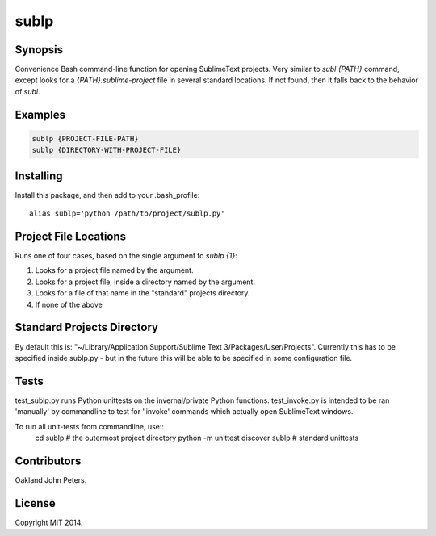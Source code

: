 sublp
============


Synopsis
---------
Convenience Bash command-line function for opening SublimeText projects.
Very similar to `subl {PATH}` command, except looks for a
`{PATH}.sublime-project` file in several standard locations. If not found,
then it falls back to the behavior of `subl`.

Examples
---------
.. code::

    sublp {PROJECT-FILE-PATH}
    sublp {DIRECTORY-WITH-PROJECT-FILE}


Installing
-----------
Install this package, and then add to your .bash_profile::

    alias sublp='python /path/to/project/sublp.py'


Project File Locations
-----------------------
Runs one of four cases, based on the single argument to `sublp {1}`:

(1) Looks for a project file named by the argument.
(2) Looks for a project file, inside a directory named by the argument.
(3) Looks for a file of that name in the "standard" projects directory.
(4) If none of the above

Standard Projects Directory
----------------------------
By default this is: "~/Library/Application Support/Sublime Text 3/Packages/User/Projects". Currently this has to be specified inside sublp.py - but in the future
this will be able to be specified in some configuration file.

Tests
------
test_sublp.py runs Python unittests on the invernal/private Python functions.
test_invoke.py is intended to be ran 'manually' by commandline to test for '.invoke' commands which actually open SublimeText windows.

To run all unit-tests from commandline, use::
    cd sublp         # the outermost project directory
    python -m unittest discover sublp      # standard unittests

Contributors
------------
Oakland John Peters.

License
-----------
Copyright MIT 2014.
